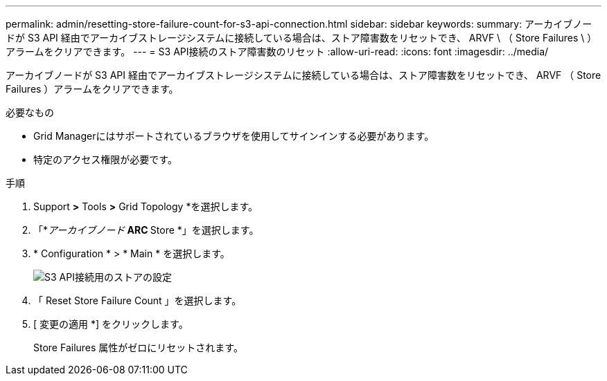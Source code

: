 ---
permalink: admin/resetting-store-failure-count-for-s3-api-connection.html 
sidebar: sidebar 
keywords:  
summary: アーカイブノードが S3 API 経由でアーカイブストレージシステムに接続している場合は、ストア障害数をリセットでき、 ARVF \ （ Store Failures \ ）アラームをクリアできます。 
---
= S3 API接続のストア障害数のリセット
:allow-uri-read: 
:icons: font
:imagesdir: ../media/


[role="lead"]
アーカイブノードが S3 API 経由でアーカイブストレージシステムに接続している場合は、ストア障害数をリセットでき、 ARVF （ Store Failures ）アラームをクリアできます。

.必要なもの
* Grid Managerにはサポートされているブラウザを使用してサインインする必要があります。
* 特定のアクセス権限が必要です。


.手順
. Support *>* Tools *>* Grid Topology *を選択します。
. 「*_アーカイブノード_** ARC ** Store *」を選択します。
. * Configuration * > * Main * を選択します。
+
image::../media/archive_store_s3.gif[S3 API接続用のストアの設定]

. 「 Reset Store Failure Count 」を選択します。
. [ 変更の適用 *] をクリックします。
+
Store Failures 属性がゼロにリセットされます。


